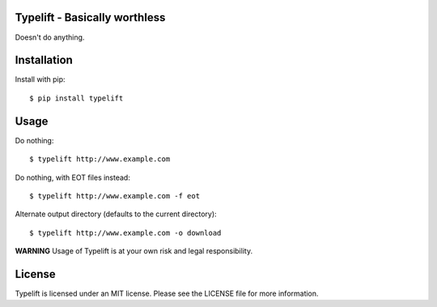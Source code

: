 Typelift - Basically worthless
==============================

Doesn't do anything.

Installation
============

Install with pip::

    $ pip install typelift


Usage
=====

Do nothing::

    $ typelift http://www.example.com

Do nothing, with EOT files instead::

    $ typelift http://www.example.com -f eot

Alternate output directory (defaults to the current directory)::

    $ typelift http://www.example.com -o download

**WARNING** Usage of Typelift is at your own risk and legal responsibility.


License
=======

Typelift is licensed under an MIT license. Please see the LICENSE file for more
information.
